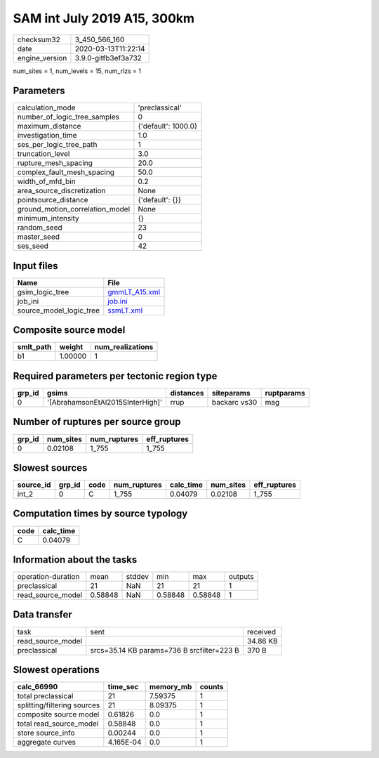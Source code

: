 SAM int July 2019 A15, 300km
============================

============== ===================
checksum32     3_450_566_160      
date           2020-03-13T11:22:14
engine_version 3.9.0-gitfb3ef3a732
============== ===================

num_sites = 1, num_levels = 15, num_rlzs = 1

Parameters
----------
=============================== ===================
calculation_mode                'preclassical'     
number_of_logic_tree_samples    0                  
maximum_distance                {'default': 1000.0}
investigation_time              1.0                
ses_per_logic_tree_path         1                  
truncation_level                3.0                
rupture_mesh_spacing            20.0               
complex_fault_mesh_spacing      50.0               
width_of_mfd_bin                0.2                
area_source_discretization      None               
pointsource_distance            {'default': {}}    
ground_motion_correlation_model None               
minimum_intensity               {}                 
random_seed                     23                 
master_seed                     0                  
ses_seed                        42                 
=============================== ===================

Input files
-----------
======================= ================================
Name                    File                            
======================= ================================
gsim_logic_tree         `gmmLT_A15.xml <gmmLT_A15.xml>`_
job_ini                 `job.ini <job.ini>`_            
source_model_logic_tree `ssmLT.xml <ssmLT.xml>`_        
======================= ================================

Composite source model
----------------------
========= ======= ================
smlt_path weight  num_realizations
========= ======= ================
b1        1.00000 1               
========= ======= ================

Required parameters per tectonic region type
--------------------------------------------
====== ================================ ========= ============ ==========
grp_id gsims                            distances siteparams   ruptparams
====== ================================ ========= ============ ==========
0      '[AbrahamsonEtAl2015SInterHigh]' rrup      backarc vs30 mag       
====== ================================ ========= ============ ==========

Number of ruptures per source group
-----------------------------------
====== ========= ============ ============
grp_id num_sites num_ruptures eff_ruptures
====== ========= ============ ============
0      0.02108   1_755        1_755       
====== ========= ============ ============

Slowest sources
---------------
========= ====== ==== ============ ========= ========= ============
source_id grp_id code num_ruptures calc_time num_sites eff_ruptures
========= ====== ==== ============ ========= ========= ============
int_2     0      C    1_755        0.04079   0.02108   1_755       
========= ====== ==== ============ ========= ========= ============

Computation times by source typology
------------------------------------
==== =========
code calc_time
==== =========
C    0.04079  
==== =========

Information about the tasks
---------------------------
================== ======= ====== ======= ======= =======
operation-duration mean    stddev min     max     outputs
preclassical       21      NaN    21      21      1      
read_source_model  0.58848 NaN    0.58848 0.58848 1      
================== ======= ====== ======= ======= =======

Data transfer
-------------
================= ========================================== ========
task              sent                                       received
read_source_model                                            34.86 KB
preclassical      srcs=35.14 KB params=736 B srcfilter=223 B 370 B   
================= ========================================== ========

Slowest operations
------------------
=========================== ========= ========= ======
calc_66990                  time_sec  memory_mb counts
=========================== ========= ========= ======
total preclassical          21        7.59375   1     
splitting/filtering sources 21        8.09375   1     
composite source model      0.61826   0.0       1     
total read_source_model     0.58848   0.0       1     
store source_info           0.00244   0.0       1     
aggregate curves            4.165E-04 0.0       1     
=========================== ========= ========= ======